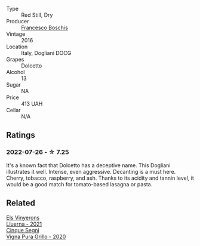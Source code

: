 #+attr_html: :class wine-main-image
[[file:/images/d4/5fd10b-9166-4551-a8be-0c295c96879c/2022-07-26-14-47-32-03953F74-2153-4C43-883B-C43C04E93DBC-1-105-c@512.webp]]

- Type :: Red Still, Dry
- Producer :: [[barberry:/producers/fbc72411-4089-4209-9367-08fcea803a53][Francesco Boschis]]
- Vintage :: 2016
- Location :: Italy, Dogliani DOCG
- Grapes :: Dolcetto
- Alcohol :: 13
- Sugar :: NA
- Price :: 413 UAH
- Cellar :: N/A

** Ratings

*** 2022-07-26 - ☆ 7.25

It's a known fact that Dolcetto has a deceptive name. This Dogliani illustrates it well. Intense, even aggressive. Decanting is a must here. Cherry, tobacco, raspberry, and ash. Thanks to its acidity and tannin level, it would be a good match for tomato-based lasagna or pasta.

** Related

#+begin_export html
<div class="flex-container">
  <a class="flex-item flex-item-left" href="/wines/0fe467a2-56b8-434c-bcb8-c7369bd1167c.html">
    <img class="flex-bottle" src="/images/0f/e467a2-56b8-434c-bcb8-c7369bd1167c/2022-07-21-07-41-37-03BA8C9A-4B64-4218-8079-508EA546149D-1-105-c@512.webp"></img>
    <section class="h">Els Vinyerons</section>
    <section class="h text-bolder">Lluerna - 2021</section>
  </a>

  <a class="flex-item flex-item-right" href="/wines/21a7106d-62e9-4f0c-8ba4-aa56493007a0.html">
    <img class="flex-bottle" src="/images/21/a7106d-62e9-4f0c-8ba4-aa56493007a0/2022-07-27-07-15-36-87E5164E-6FA4-48B8-84DA-C68E96BAE06B-1-105-c@512.webp"></img>
    <section class="h">Cinque Segni</section>
    <section class="h text-bolder">Vigna Pura Grillo - 2020</section>
  </a>

</div>
#+end_export
